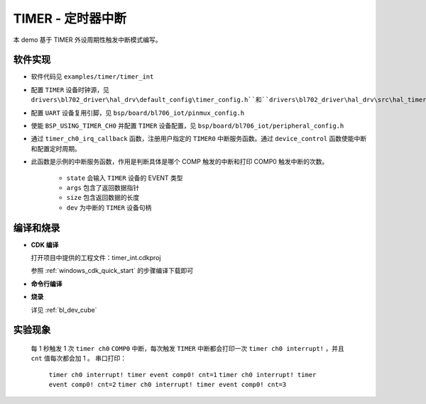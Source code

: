 TIMER - 定时器中断
====================

本 demo 基于 TIMER 外设周期性触发中断模式编写。

软件实现
-----------------------------

-  软件代码见 ``examples/timer/timer_int``

.. code-block:: C
    :linenos:

    #define TIMER_CLK_SRC   (0)
    #define TIMER_CLK_DIV   (0)

-  配置 ``TIMER`` 设备时钟源，见 ``drivers\bl702_driver\hal_drv\default_config\timer_config.h``和``drivers\bl702_driver\hal_drv\src\hal_timer.c``

.. code-block:: C
    :linenos:

    #define CONFIG_GPIO14_FUNC GPIO_FUN_UART0_TX
    #define CONFIG_GPIO15_FUNC GPIO_FUN_UART0_RX

-  配置 ``UART`` 设备复用引脚，见 ``bsp/board/bl706_iot/pinmux_config.h``

.. code-block:: C
    :linenos:

    #define BSP_USING_TIMER_CH0

    #if defined(BSP_USING_TIMER_CH0)
    #ifndef TIMER_CH0_CONFIG
    #define TIMER_CH0_CONFIG                    \
        {                                       \
            .id = 0,                            \
            .ch = 0,                            \
            .cnt_mode = TIMER_CNT_PRELOAD,      \
            .pl_trig_src = TIMER_PL_TRIG_COMP0, \
        }
    #endif
    #endif

-  使能 ``BSP_USING_TIMER_CH0`` 并配置 ``TIMER`` 设备配置，见 ``bsp/board/bl706_iot/peripheral_config.h``

.. code-block:: C
    :linenos:

    if (timer_ch0) {
        device_open(timer_ch0, DEVICE_OFLAG_INT);
        device_set_callback(timer_ch0, timer_ch0_irq_callback);
        device_control(timer_ch0, DEVICE_CTRL_SET_INT, NULL);
        device_control(timer_ch0, DEVICE_CTRL_TIMER_CH_START, (void *)(&timer_user_cfg));
    }

-  通过 ``timer_ch0_irq_callback`` 函数，注册用户指定的 ``TIMER0`` 中断服务函数。通过 ``device_control`` 函数使能中断和配置定时周期。

.. code-block:: C
    :linenos:

    void timer_ch0_irq_callback(struct device *dev, void *args, uint32_t size, uint32_t state)
    {
        MSG("timer ch0 interrupt! \n");

        if (state == TIMER_EVENT_COMP0) {
            cnt++;
            MSG("timer event comp0! cnt=%d\n", cnt);
        } else if (state == TIMER_EVENT_COMP1) {
            MSG("timer event comp1! \n");
        } else if (state == TIMER_EVENT_COMP2) {
            MSG("timer event comp2! \n");
        }
    }


-  此函数是示例的中断服务函数，作用是判断具体是哪个 COMP 触发的中断和打印 COMP0 触发中断的次数。

    - ``state`` 会输入 ``TIMER`` 设备的 EVENT 类型
    - ``args`` 包含了返回数据指针
    - ``size`` 包含返回数据的长度
    - ``dev`` 为中断的 ``TIMER`` 设备句柄


编译和烧录
-----------------------------

-  **CDK 编译**

   打开项目中提供的工程文件：timer_int.cdkproj

   参照 :ref:`windows_cdk_quick_start` 的步骤编译下载即可

-  **命令行编译**

.. code-block:: bash
   :linenos:

    $ cd <sdk_path>/bl_mcu_sdk
    $ make BOARD=bl706_iot APP=timer_int

-  **烧录**

   详见 :ref:`bl_dev_cube`


实验现象
-----------------------------

   每 1 秒触发 1 次 ``timer ch0`` ``COMP0`` 中断，每次触发 ``TIMER`` 中断都会打印一次 ``timer ch0 interrupt!`` ，并且 ``cnt`` 值每次都会加 1 。
   串口打印：

    ``timer ch0 interrupt! timer event comp0! cnt=1``
    ``timer ch0 interrupt! timer event comp0! cnt=2``
    ``timer ch0 interrupt! timer event comp0! cnt=3``
